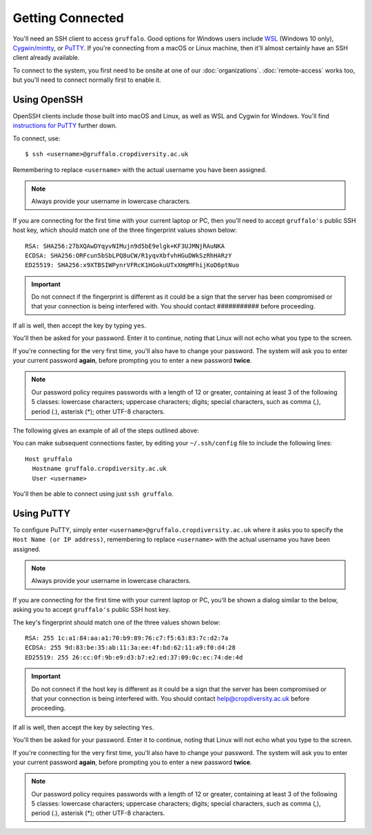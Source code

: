 Getting Connected
=================

You'll need an SSH client to access ``gruffalo``. Good options for Windows users include `WSL`_ (Windows 10 only), `Cygwin/mintty`_, or `PuTTY`_. If you're connecting from a macOS or Linux machine, then it'll almost certainly have an SSH client already available.

.. _`PuTTY`: https://www.putty.org/
.. _`Cygwin/mintty`: https://www.cygwin.com/
.. _`WSL`: https://en.wikipedia.org/wiki/Windows_Subsystem_for_Linux


To connect to the system, you first need to be onsite at one of our :doc:`organizations`. :doc:`remote-access` works too, but you'll need to connect normally first to enable it.


Using OpenSSH
-------------

OpenSSH clients include those built into macOS and Linux, as well as WSL and Cygwin for Windows. You'll find `instructions for PuTTY`_ further down.

.. _instructions for PuTTY: #using-putty

To connect, use::

  $ ssh <username>@gruffalo.cropdiversity.ac.uk

Remembering to replace ``<username>`` with the actual username you have been assigned.

.. note::
  Always provide your username in lowercase characters.

If you are connecting for the first time with your current laptop or PC, then you'll need to accept ``gruffalo's`` public SSH host key, which should match one of the three fingerprint values shown below::

  RSA: SHA256:27bXQAwDYqyvNIMujn9d5bE9elgk+KF3UJMNjRAuNKA
  ECDSA: SHA256:ORFcun5bSbLPQ8uCW/R1yqvXbfvhHGuDWkSzRhHARzY 
  ED25519: SHA256:x9XTBSIWPynrVFRcK1HGokuUTxXHgMFhijKoD6ptNuo

.. important::
  Do not connect if the fingerprint is different as it could be a sign that the server has been compromised or that your connection is being interfered with. You should contact ########### before proceeding.

If all is well, then accept the key by typing ``yes``.

You'll then be asked for your password. Enter it to continue, noting that Linux will not echo what you type to the screen.

If you're connecting for the very first time, you'll also have to change your password. The system will ask you to enter your current password **again**, before prompting you to enter a new password **twice**.

.. note::
  Our password policy requires passwords with a length of 12 or greater, containing at least 3 of the following 5 classes: lowercase characters; uppercase characters; digits; special characters, such as comma (,), period (.), asterisk (*); other UTF-8 characters.

The following gives an example of all of the steps outlined above:

.. image:: ssh-demo.svg
   :target: _ssh-demo.svg

You can make subsequent connections faster, by editing your ``~/.ssh/config`` file to include the following lines::

  Host gruffalo
    Hostname gruffalo.cropdiversity.ac.uk
    User <username>

You'll then be able to connect using just ``ssh gruffalo``.


Using PuTTY
-----------

To configure PuTTY, simply enter ``<username>@gruffalo.cropdiversity.ac.uk`` where it asks you to specify the ``Host Name (or IP address)``, remembering to replace ``<username>`` with the actual username you have been assigned.

.. image:: media/putty.png

.. note::
  Always provide your username in lowercase characters.

If you are connecting for the first time with your current laptop or PC, you'll be shown a dialog similar to the below, asking you to accept ``gruffalo's`` public SSH host key.

.. image:: media/putty-acceptkey.png

The key's fingerprint should match one of the three values shown below::

  RSA: 255 1c:a1:84:aa:a1:70:b9:89:76:c7:f5:63:83:7c:d2:7a
  ECDSA: 255 9d:83:be:35:ab:11:3a:ee:4f:bd:62:11:a9:f0:d4:28  
  ED25519: 255 26:cc:0f:9b:e9:d3:b7:e2:ed:37:09:0c:ec:74:de:4d

.. important::
  Do not connect if the host key is different as it could be a sign that the server has been compromised or that your connection is being interfered with. You should contact help@cropdiversity.ac.uk before proceeding.

If all is well, then accept the key by selecting ``Yes``.

You'll then be asked for your password. Enter it to continue, noting that Linux will not echo what you type to the screen.

If you're connecting for the very first time, you'll also have to change your password. The system will ask you to enter your current password **again**, before prompting you to enter a new password **twice**.

.. note::
  Our password policy requires passwords with a length of 12 or greater, containing at least 3 of the following 5 classes: lowercase characters; uppercase characters; digits; special characters, such as comma (,), period (.), asterisk (*); other UTF-8 characters.

